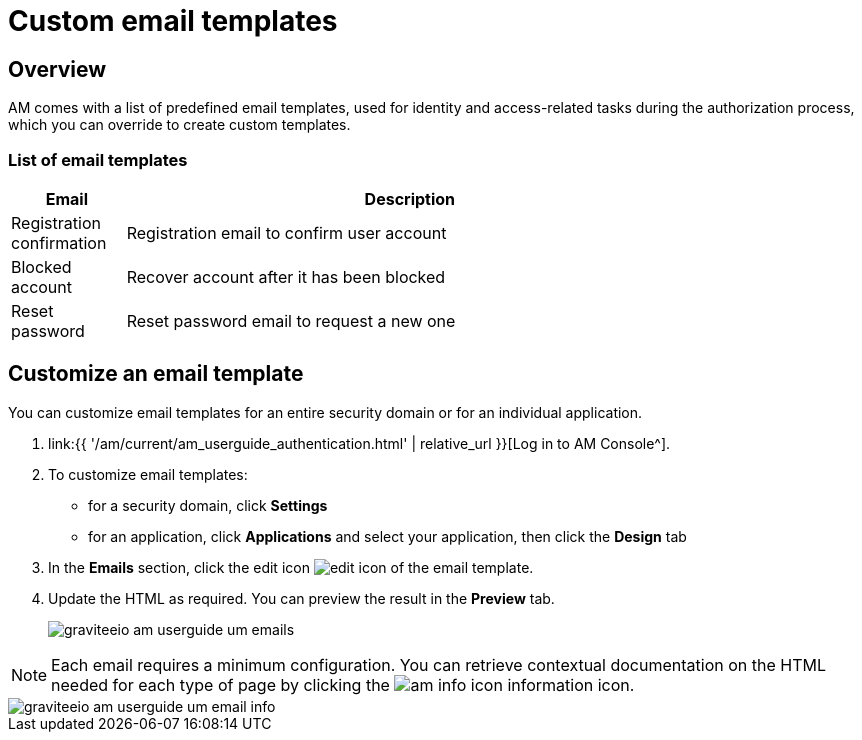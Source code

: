 = Custom email templates
:page-sidebar: am_3_x_sidebar
:page-permalink: am/current/am_userguide_branding_email_templates.html
:page-folder: am/user-guide
:page-layout: am

== Overview

AM comes with a list of predefined email templates, used for identity and access-related tasks during the authorization process, which you can override to create custom templates.

=== List of email templates

[width="80%",cols="2,10",options="header"]
|=========================================================
|Email |Description

|Registration confirmation |
Registration email to confirm user account

|Blocked account |
Recover account after it has been blocked

|Reset password |
Reset password email to request a new one

|=========================================================

== Customize an email template

You can customize email templates for an entire security domain or for an individual application.

. link:{{ '/am/current/am_userguide_authentication.html' | relative_url }}[Log in to AM Console^].
. To customize email templates:

* for a security domain, click *Settings*
* for an application, click *Applications* and select your application, then click the *Design* tab

. In the *Emails* section, click the edit icon image:{% link images/icons/edit-icon.png %}[role="icon"] of the email template.
. Update the HTML as required. You can preview the result in the *Preview* tab.
+
image::{% link images/am/current/graviteeio-am-userguide-um-emails.png %}[]

NOTE: Each email requires a minimum configuration. You can retrieve contextual documentation on the HTML needed for each type of page by clicking the image:{% link images/icons/am-info-icon.png %}[role="icon"] information icon.

image::{% link images/am/current/graviteeio-am-userguide-um-email-info.png %}[]
